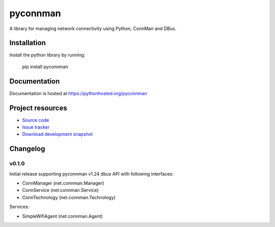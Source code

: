 ****************************
pyconnman
****************************

.. image:: https://pypip.in/version/pyconnman/badge.png?update
    :target: https://pypi.python.org/pypi/pyconnman/
    :alt: Latest PyPI version

.. image:: https://pypip.in/download/pyconnman/badge.png?update
    :target: https://pypi.python.org/pypi/pyconnman/
    :alt: Number of PyPI downloads

.. image:: https://travis-ci.org/liamw9534/pyconnman.png?branch=master
    :target: https://travis-ci.org/liamw9534/pyconnman
    :alt: Travis CI build status

.. image:: https://coveralls.io/repos/liamw9534/pyconnman/badge.png?branch=master
   :target: https://coveralls.io/r/liamw9534/pyconnman?branch=master
   :alt: Test coverage

A library for managing network connectivity using Python, ConnMan and DBus.

Installation
============

Install the python library by running:

    pip install pyconnman


Documentation
=============

Documentation is hosted at https://pythonhosted.org/pyconnman


Project resources
=================

- `Source code <https://github.com/liamw9534/pyconnman>`_
- `Issue tracker <https://github.com/liamw9534/pyconnman/issues>`_
- `Download development snapshot <https://github.com/liamw9534/pyconnman/archive/master.tar.gz#egg=pyconnman-dev>`_


Changelog
=========

v0.1.0
------

Initial release supporting pyconnman v1.24 dbus API with following interfaces:

- ConnManager (net.connman.Manager)
- ConnService (net.connman.Service)
- ConnTechnology (net.connman.Technology)

Services:

- SimpleWifiAgent (net.connman.Agent)
